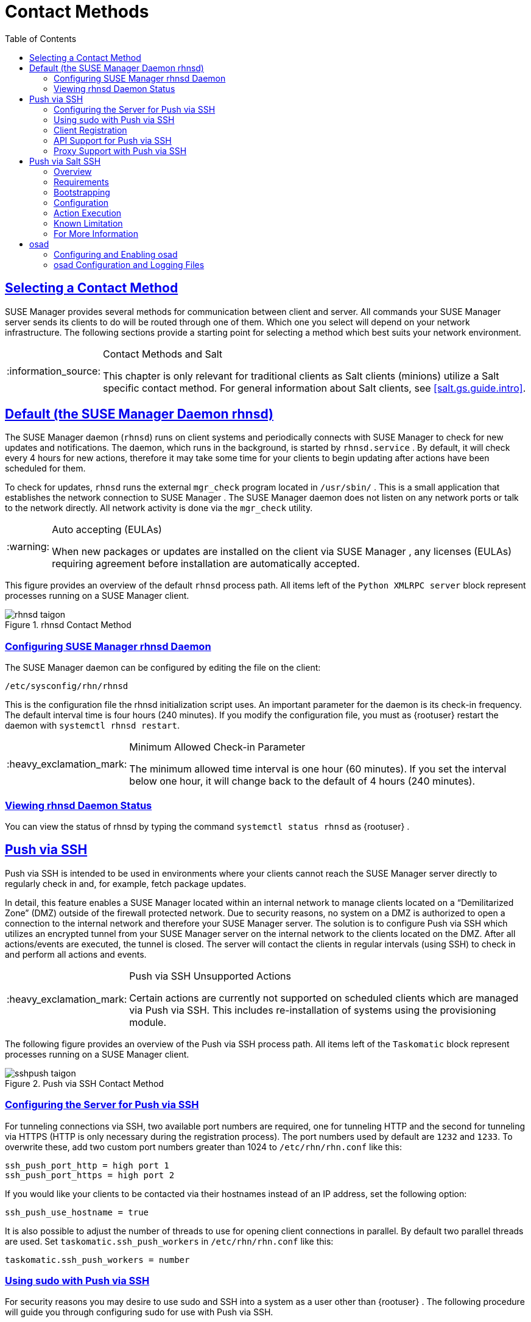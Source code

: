 [[bp.systems.management]]
= Contact Methods
ifdef::env-github,backend-html5[]
//Admonitions
:tip-caption: :bulb:
:note-caption: :information_source:
:important-caption: :heavy_exclamation_mark:
:caution-caption: :fire:
:warning-caption: :warning:
:linkattrs:
// SUSE ENTITIES FOR GITHUB
// System Architecture
:zseries: z Systems
:ppc: POWER
:ppc64le: ppc64le
:ipf : Itanium
:x86: x86
:x86_64: x86_64
// Rhel Entities
:rhel: Red Hat Enterprise Linux
:rhnminrelease6: Red Hat Enterprise Linux Server 6
:rhnminrelease7: Red Hat Enterprise Linux Server 7
// SUSE Manager Entities
:susemgr: SUSE Manager
:susemgrproxy: SUSE Manager Proxy
:productnumber: 3.2
:saltversion: 2018.3.0
:webui: WebUI
// SUSE Product Entities
:sles-version: 12
:sp-version: SP3
:jeos: JeOS
:scc: SUSE Customer Center
:sls: SUSE Linux Enterprise Server
:sle: SUSE Linux Enterprise
:slsa: SLES
:suse: SUSE
:ay: AutoYaST
endif::[]
// Asciidoctor Front Matter
:doctype: book
:sectlinks:
:toc: left
:icons: font
:experimental:
:sourcedir: .
:imagesdir: images

== Selecting a Contact Method

{susemgr}
provides several methods for communication between client and server.
All commands your {susemgr}
server sends its clients to do will be routed through one of them.
Which one you select will depend on your network infrastructure.
The following sections provide a starting point for selecting a method which best suits your network environment.

.Contact Methods and Salt
[NOTE]
====
This chapter is only relevant for traditional clients as Salt clients (minions) utilize a Salt specific contact method.
For general information about Salt clients, see <<salt.gs.guide.intro>>.
====

[[bp.contact.methods.rhnsd]]
== Default (the {susemgr} Daemon rhnsd)


The {susemgr}
daemon ([command]``rhnsd``) runs on client systems and periodically connects with {susemgr}
 to check for new updates and notifications.
The daemon, which runs in the background, is started by [systemitem]``rhnsd.service``
.
By default, it will check every 4 hours for new actions, therefore it may take some time for your clients to begin updating after actions have been scheduled for them.

To check for updates, [systemitem]``rhnsd``
 runs the external [systemitem]``mgr_check``
 program located in [path]``/usr/sbin/``
.
This is a small application that establishes the network connection to {susemgr}
.
The SUSE Manager daemon does not listen on any network ports or talk to the network directly.
All network activity is done via the [systemitem]``mgr_check``
 utility.

.Auto accepting (EULAs)
[WARNING]
====
When new packages or updates are installed on the client via {susemgr}
, any licenses (EULAs) requiring agreement before installation are automatically accepted.
====


This figure provides an overview of the default [systemitem]``rhnsd``
 process path.
All items left of the [systemitem]``Python XMLRPC server``
 block represent processes running on a {susemgr}
 client.

.rhnsd Contact Method

image::rhnsd-taigon.png[scaledwidth=80]


=== Configuring {susemgr} rhnsd Daemon


The {susemgr}
daemon can be configured by editing the file on the client:

----
/etc/sysconfig/rhn/rhnsd
----


This is the configuration file the rhnsd initialization script uses.
An important parameter for the daemon is its check-in frequency.
The default interval time is four hours (240 minutes). If you modify the configuration file, you must as {rootuser}
restart the daemon with [command]``systemctl rhnsd restart``.

.Minimum Allowed Check-in Parameter
[IMPORTANT]
====
The minimum allowed time interval is one hour (60 minutes). If you set the interval below one hour, it will change back to the default of 4 hours (240 minutes).
====

=== Viewing rhnsd Daemon Status


You can view the status of rhnsd by typing the command [command]``systemctl status
     rhnsd`` as {rootuser}
.

[[bp.contact.methods.ssh.push]]
== Push via SSH


Push via SSH is intended to be used in environments where your clients cannot reach the {susemgr}
server directly to regularly check in and, for example, fetch package updates.

In detail, this feature enables a {susemgr}
located within an internal network to manage clients located on a "`Demilitarized Zone`"
 (DMZ) outside of the firewall protected network.
Due to security reasons, no system on a DMZ is authorized to open a connection to the internal network and therefore your {susemgr}
 server.
The solution is to configure Push via SSH which utilizes an encrypted tunnel from your {susemgr}
 server on the internal network to the clients located on the DMZ.
After all actions/events are executed, the tunnel is closed.
The server will contact the clients in regular intervals (using SSH) to check in and perform all actions and events.

.Push via SSH Unsupported Actions
[IMPORTANT]
====
Certain actions are currently not supported on scheduled clients which are managed via Push via SSH.
This includes re-installation of systems using the provisioning module.
====


The following figure provides an overview of the Push via SSH process path.
All items left of the [systemitem]``Taskomatic``
 block represent processes running on a {susemgr}
 client.

.Push via SSH Contact Method

image::sshpush-taigon.png[scaledwidth=80%]


[[bp.contact.methods.ssh.push.requirements]]
=== Configuring the Server for Push via SSH


For tunneling connections via SSH, two available port numbers are required, one for tunneling HTTP and the second for tunneling via HTTPS (HTTP is only necessary during the registration process). The port numbers used by default are `1232` and ``1233``.
To overwrite these, add two custom port numbers greater than 1024 to [path]``/etc/rhn/rhn.conf``
 like this:

----
ssh_push_port_http = high port 1
ssh_push_port_https = high port 2
----


If you would like your clients to be contacted via their hostnames instead of an IP address, set the following option:

----
ssh_push_use_hostname = true
----


It is also possible to adjust the number of threads to use for opening client connections in parallel.
By default two parallel threads are used.
Set [systemitem]``taskomatic.ssh_push_workers``
 in [path]``/etc/rhn/rhn.conf``
 like this:

----
taskomatic.ssh_push_workers = number
----

[[bp.contact.methods.ssh.push.sudo]]
=== Using sudo with Push via SSH


For security reasons you may desire to use sudo and SSH into a system as a user other than {rootuser}
.
The following procedure will guide you through configuring sudo for use with Push via SSH.

.sudo Requirements
[NOTE]
====
The packages [path]``spacewalk-taskomatic >= 2.1.165.19``
 and [path]``spacewalk-certs-tools => 2.1.6.7``
 are required for using sudo with Push via SSH.
====

[[pro.bp.contact.methods.ssh.push.sudo]]
.Procedure: Configuring sudo

[[pro.bp.contact.methods.ssh.push.sudo.user]]
. Set the following parameter on the server located in [path]``/etc/rhn/rhn.conf`` .
+

----
ssh_push_sudo_user =`user`
----
+
The server will use sudo to ssh as the configured [replaceable]``user``.
. You must create the user specified in <<pro.bp.contact.methods.ssh.push.sudo.user>> on each of your clients and the following parameters should be commented out within each client's [path]``/etc/sudoers`` file:
+

----
#Defaults targetpw   # ask for the password of the target user i.e. root
#ALL    ALL=(ALL) ALL   # WARNING! Only use this together with 'Defaults targetpw'!
----
. Add the following lines beneath the `\## User privilege specification` section of each client's [path]``/etc/sudoers`` file:
+

----
<user> ALL=(ALL) NOPASSWD:/usr/sbin/mgr_check
<user> ALL=(ALL) NOPASSWD:/home/<user>/enable.sh
<user> ALL=(ALL) NOPASSWD:/home/<user>/bootstrap.sh
----
. On each client add the following two lines to the [path]``/home/user/.bashrc`` file:
+

----
PATH=$PATH:/usr/sbin
export PATH
----


=== Client Registration


As your clients cannot reach the server, you will need to register your clients from the server.
A tool for performing registration of clients from the server is included with {susemgr}
and is called [command]``mgr-ssh-push-init``.
This tool expects a client's hostname or IP address and the path to a valid bootstrap script located in the server's filesystem for registration as parameters.

.Specifying Ports for Tunneling before Registering Clients
[IMPORTANT]
====
The ports for tunneling need to be specified before the first client is registered.
Clients already registered before changing the port numbers must be registered again, otherwise the server will not be able to contact them anymore.
====

.[command]``mgr-ssh-push-init`` Disables rhnsd
[NOTE]
====
The [command]``mgr-ssh-push-init`` command disables the [systemitem]``rhnsd``
 daemon which normally checks for updates every 4 hours.
Because your clients cannot reach the server without using the Push via SSH contact method, the [systemitem]``rhnsd``
 daemon is disabled.
====


For registration of systems which should be managed via the Push via SSH tunnel contact method, it is required to use an activation key that is configured to use this method.
Normal [systemitem]``Push via SSH``
 is unable to reach the server.
For managing activation keys, see <<bp.key.managment>>.

Run the following command as {rootuser}
on the server to register a client:

----
# mgr-ssh-push-init --client client --register \
/srv/www/htdocs/pub/bootstrap/bootstrap_script --tunnel
----


To enable a client to be managed using Push via SSH (without tunneling), the same script may be used.
Registration is optional since it can also be done from within the client in this case. [command]``mgr-ssh-push-init`` will also automatically generate the necessary SSH key pair if it does not yet exist on the server:

----
# mgr-ssh-push-init --client`client`--register bootstrap_script
----


When using the Push via SSH tunnel contact method, the client is configured to connect {susemgr}
via the high ports mentioned above (see [path]``/etc/sysconfig/rhn/up2date``
). Tools like [command]``rhn_check`` and [command]``zypper`` will need an active SSH session with the proper port forwarding options in order to access the {susemgr}
 API.
To verify the Push via SSH tunnel connection manually, run the following command on the {susemgr}
 server:

----
# ssh -i /root/.ssh/id_susemanager -R high port: susemanager :443`client`zypper ref
----

[[bp.contact.methods.ssh.push.api.support]]
=== API Support for Push via SSH


The contact method to be used for managing a server can also be modified via the API.
The following example code (python) shows how to set a system's contact method to ``ssh-push``.
Valid values are:

* `default` (pull)
* `ssh-push`
* `ssh-push-tunnel`


----
client = xmlrpclib.Server(SUMA_HOST + "/rpc/api", verbose=0)
key = client.auth.login(SUMA_LOGIN, SUMA_PASSWORD)
client.system.setDetails(key, 1000012345, {'contact_method' : 'ssh-push'})
----

.Migration and Management via Push via SSH
[NOTE]
====
When a system should be migrated and managed using Push via SSH, it requires setup using the [systemitem]``mgr-ssh-push-init``
 script before the server can connect via SSH.
This separate command requires human interaction to install the server's SSH key onto the managed client ({rootuser}
 password). The following procedure illustrates how to migrate an already registered system:
====

.Procedure: Migrating Registered Systems
. Setup the client using the [systemitem]``mgr-ssh-push-init`` script (without [option]``--register``).
. Change the client's contact method to `ssh-push` or `ssh-push-tunnel` respectively (via API or Web UI).


Existing activation keys can also be edited via API to use the Push via SSH contact method for clients registered with these keys:

----
client.activationkey.setDetails(key, '1-mykey', {'contact_method' : 'ssh-push'})
----

[[bp.contact.methods.ssh.push.proxy.support]]
=== Proxy Support with Push via SSH


It is possible to use Push via SSH to manage systems that are connected to the {susemgr}
server via a proxy.
To register a system, run [systemitem]``mgr-ssh-push-init``
 on the proxy system for each client you wish to register.
Update your proxy with the latest packages to ensure the registration tool is available.
It is necessary to copy the ssh key to your proxy.
This can be achieved by executing the following command from the server:

----
{prompt.root}mgr-ssh-push-init --client`proxy`
----

[[bp.contact.methods.saltssh.push]]
== Push via Salt SSH


Push via Salt SSH is intended to be used in environments where your Salt clients cannot reach the {susemgr}
server directly to regularly checking in and, for example, fetch package updates.

.Push via SSH
[NOTE]
====
This feature is not related to Push via SSH for the traditional clients.
For Push via SSH, see <<bp.contact.methods.ssh.push>>.
====

=== Overview

.Push via Salt SSH Contact Method

image::salt-ssh-contact-taigon.png[scaledwidth=80%]


Salt provides "`Salt SSH`"
 ([command]``salt-ssh``), a feature to manage clients from a server.
It works without installing Salt related software on clients.
Using Salt SSH there is no need to have minions connected to the Salt master.
Using this as a {susemgr}
 connect method, this feature provides similar functionality for Salt clients as the traditional Push via SSH feature for traditional clients.

This feature allows:

* Managing Salt entitled systems with the Push via SSH contact method using Salt SSH.
* Bootstrapping such systems.


=== Requirements

* SSH daemon must be running on the remote system and reachable by the [systemitem]``salt-api`` daemon (typically running on the {susemgr} server).
* Python must be available on the remote system (Python must be supported by the installed Salt). Currently: python 2.6.


.Unsupported Systems
[NOTE]
====
{rhel}
and CentOS versions <= 5 are not supported because they do not have Python 2.6 by default.
====

=== Bootstrapping


To bootstrap a Salt SSH system, proceed as follows:


. Open the menu:Bootstrap Minions[] dialog in the Web UI (menu:Systems[Bootstrapping] ).
. Fill out the required fields. Select an menu:Activation Key[] with the menu:Push via SSH[] contact method configured. For more information about activation keys, see <<ref.webui.systems.activ-keys>>.
. Check the menu:Manage system completely via SSH[] option.
. Confirm with clicking the menu:Bootstrap[] button.


Now the system will be bootstrapped and registered in {susemgr}
.
If done successfully, it will appear in the menu:Systems[]
 list.

=== Configuration


There are two kinds of parameters for Push via Salt SSH:

* Bootstrap-time parameters {mdash} configured in the menu:Bootstrapping[] page:
** Host
** Activation key
** Password {mdash} used only for bootstrapping, not saved anywhere; all future SSH sessions are authorized via a key/certificate pair
* Persistent parameters {mdash} configured {susemgr} -wide:
** sudo user {mdash} same as in <<bp.contact.methods.ssh.push.sudo>>.


=== Action Execution


The Push via Salt SSH feature uses a taskomatic job to execute scheduled actions using [command]``salt-ssh``.
The taskomatic job periodically checks for scheduled actions and executes them.
While on traditional clients with SSH push configured only [command]``rhn_check`` is executed via SSH, the Salt SSH push job executes a complete [command]``salt-ssh`` call based on the scheduled action.

=== Known Limitation

* OpenSCAP auditing is not available on Salt SSH minions.


* Beacons do not work with Salt SSH.
** Installing a package on a system using [command]``zypper`` will not invoke the package refresh.
** Virtual Host functions (for example, a host to guests) will not work if the virtual host system is Salt SSH-based.


=== For More Information


For more information, see

* https://wiki.microfocus.com/index.php/SUSE_Manager/SaltSSHServerPush
* https://docs.saltstack.com/en/latest/topics/ssh/


[[bp.contact.methods.osad]]
== osad


The default contact method between {susemgr}
and its clients is [systemitem]``rhnsd``
.
When using the [systemitem]``rhnsd``
 daemon the client will contact the server every 4 hours and then execute a scheduled action on clients.
Depending on your network environment [systemitem]``rhnsd``
 may not suit your requirements.
Alternatively, you may configure [systemitem]``osad``
 for use with registered client systems enabling immediate execution of scheduled actions. [systemitem]``osad``
 consists of three components:

.osad
A client-side service that responds to pings and runs [command]``mgr_check`` when directed by the [systemitem]``osa-dispatcher``
 running on {susemgr}
.

.osa-dispatcher
A service running on {susemgr}
that checks the database to determine if a client running [systemitem]``osad``
 needs to be pinged or is required to run [command]``mgr_check``, then sends a message telling the client to do so.

.jabberd
A daemon that runs on {susemgr}
and uses the [systemitem]``XMPP``
 protocol. [systemitem]``osad``
 and [systemitem]``osa-dispatcher``
 both connect to this daemon. [systemitem]``jabberd``
 also handles authentication when using [systemitem]``osad``
.


The following figure represents the osad contact method.
All items left of the [systemitem]``osa-dispatcher``
 block represent running processes on the client.

.osad Contact Method

image::osad.png[scaledwidth=80%]


.How it Works
* On {susemgr} the [systemitem]``osa-dispatcher`` periodically runs a query which checks to see if there are any clients overdue for a ping.
* If an overdue client is found, a message is sent via [systemitem]``jabberd`` to the [systemitem]``osad`` instances running on all clients registered with your {susemgr} server. The [systemitem]``osad`` instances respond to the ping through the [systemitem]``jabberd`` deamon running in the background on your {susemgr} Server. [systemitem]``osa-dispatcher`` receives the response, and marks the client as 'online'.
* If [systemitem]``osa-dispatcher`` fails to receive a response from an [systemitem]``osad`` instance in a certain amount of time, the client is marked 'offline'.
* [systemitem]``osa-dispatcher`` also periodically executes a select on the database to check all {susemgr} clients which have actions that need to be executed. If an action is found, a message is sent through [systemitem]``jabberd`` to [systemitem]``osad`` which then executes [command]``mgr_check`` on the client. [command]``mgr_check`` then takes over performing the actual action.


=== Configuring and Enabling osad


The following procedure enables use of [systemitem]``osad``
 with {susemgr}
.

.Enabling SSL
[IMPORTANT]
====
For this communication method to work SSL is mandatory.
If SSL certificates are not available, the daemon on your client systems will fail to connect.
Make sure your firewall rules are set to allow for the required ports.
For more information, see <<tab.install.ports.server>>.
====

.Procedure: Enabling osa-dispatcher on {susemgr}and osad on Clients
. On your {susemgr} server use the following command as {rootuser} to start the [systemitem]``osa-dispatcher`` service:
+

----
systemctl start osa-dispatcher
----
. Install the [systemitem]``osad`` package on all client systems allowing communication to the osa-dispatcher on {susemgr}.
The package can be found in the Tools child channel.
+

.osad conflicts with osa-dispatcher
WARNING: Do _not_ install the [systemitem]``osad``
 client package on your {susemgr}
 server.
The [systemitem]``osad``
 client service conflicts with [systemitem]``osa-dispatcher``
 server package.
+

. When [systemitem]``osad`` has been installed, start the service on your client systems. As {rootuser} enter:
+

----
systemctl start osad
----
+
Like other services, osa-dispatcher and osad accept ``stop``, ``restart``, and `status` commands as well.


This feature depends on the client systems recognizing the fully qualified domain name (FQDN) of {susemgr}
.
The client systems use this name and not the IP address of the server when configuring the YaST Online Update.

Now when you schedule actions from {susemgr}
on any of the osad enabled systems, the task will be carried out immediately rather than after a client checks in using [systemitem]``rhnsd``
.

=== osad Configuration and Logging Files


Each component of [systemitem]``osad``
 is configured via local configuration files.
Changing default parameters is not recommended.
For reference the configuration files and logs are found in the following locations.

.osa-dispatcher
[systemitem]``osa-dispatcher``
 is configured via the [path]``rhn.conf``
 file located on the {susemgr}
 at:

----
/etc/rhn/rhn.conf
----


All parameters for configuring osa-dispatcher are located under this section heading:

----
# OSA configuration #
----

.osad
[systemitem]``osad``
 configuration files are located on all {susemgr}
 clients at:

----
/etc/sysconfig/rhn/osad.conf
/etc/syseconfig/rhn/up2date
----


For troubleshooting [systemitem]``osad``
 the log file is located in:

----
/var/log/osad
----


The location of this log file is configurable via the [path]``osad.conf``
 file.

.jabberd
Configuration of [systemitem]``jabberd``
 goes beyond the scope of this document.
The [systemitem]``jabberd``
 log file is located at:

----
/var/log/messages
----
